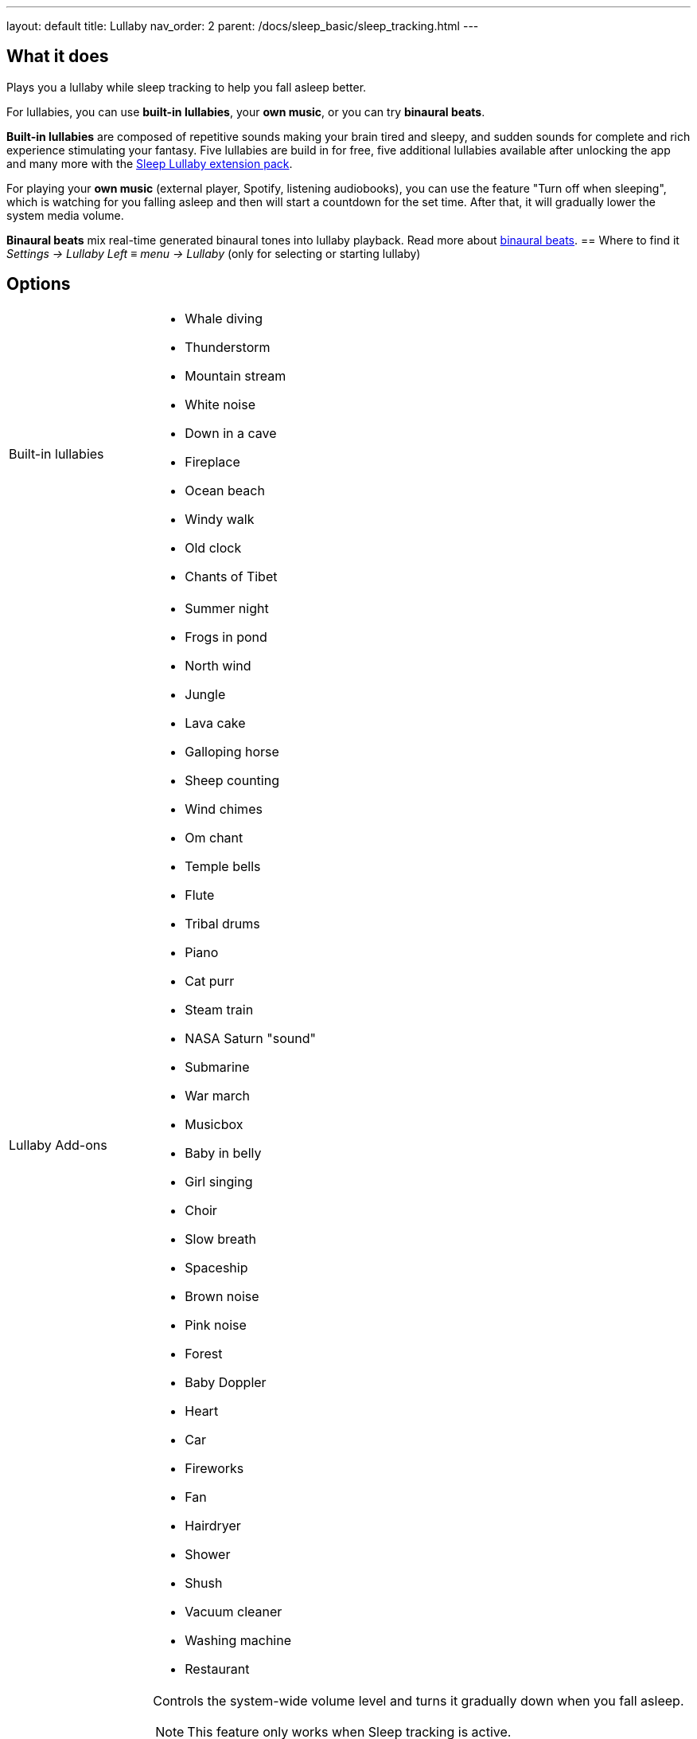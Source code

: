 ---
layout: default
title: Lullaby
nav_order: 2
parent: /docs/sleep_basic/sleep_tracking.html
---

:toc:

== What it does
.Plays you a lullaby while sleep tracking to help you fall asleep better.


For lullabies, you can use *built-in lullabies*, your *own music*, or you can try *binaural beats*.

*Built-in lullabies* are composed of repetitive sounds making your brain tired and sleepy, and sudden sounds for complete and rich experience stimulating your fantasy.
Five lullabies are build in for free, five additional lullabies available after unlocking the app and many more with the https://play.google.com/store/apps/details?id=com.urbandroid.sleep.addon.lullaby[Sleep Lullaby extension pack].

For playing your *own music* (external player, Spotify, listening audiobooks), you can use the feature "Turn off when sleeping", which is watching for you falling asleep and then will start a countdown for the set time. After that, it will gradually lower the system media volume.

*Binaural beats* mix real-time generated binaural tones into lullaby playback. Read more about https://en.wikipedia.org/wiki/Beat_(acoustics)[binaural beats].
== Where to find it
_Settings -> Lullaby_
_Left_ ≡ _menu -> Lullaby_ (only for selecting or starting lullaby)

== Options
[horizontal]
Built-in lullabies::
 * Whale diving
 * Thunderstorm
 * Mountain stream
 * White noise
 * Down in a cave
 * Fireplace
 * Ocean beach
 * Windy walk
 * Old clock
 * Chants of Tibet
Lullaby Add-ons::
 * Summer night
 * Frogs in pond
 * North wind
 * Jungle
 * Lava cake
 * Galloping horse
 * Sheep counting
 * Wind chimes
 * Om chant
 * Temple bells
 * Flute
 * Tribal drums
 * Piano
 * Cat purr
 * Steam train
 * NASA Saturn "sound"
 * Submarine
 * War march
 * Musicbox
 * Baby in belly
 * Girl singing
 * Choir
 * Slow breath
 * Spaceship
 * Brown noise
 * Pink noise
 * Forest
 * Baby Doppler
 * Heart
 * Car
 * Fireworks
 * Fan
 * Hairdryer
 * Shower
 * Shush
 * Vacuum cleaner
 * Washing machine
 * Restaurant
Turn off when sleeping:: Controls the system-wide volume level and turns it gradually down when you fall asleep.
NOTE: This feature only works when Sleep tracking is active.
 * Works with built-in lullabies and any sound player app or service.
 * You can set minimal time of playback (0-90 min).
Volume:: Controls volume of lullabies.
Sudden sounds volume:: Controls volume of sudden sounds (e.g. thunders, bubbles).
Start automatically:: Initiates lullabies automatically when tracking starts.


== Online radio section
[horizontal]
Play::
+ Online radio:: You can add you own online radio
NOTE: You need to add the url of the online audio stream (don´t confuse with the url of the radio web player).

Turn off WiFi after lullaby:: Turns off the WiFi signal once the volume reaches zero. For online radios and streaming services.

== Advanced Options
[horizontal]
Binaural beats::
* Delta - frequency goes down to 2 Hz
* Theta - frequency goes down to 4 Hz
NOTE: Effective only if you use the lullaby with headphones
NOTE: We do strongly discourage users from using binaural beats if they suffer epileptic or cardiac issues!
Volume:: Set a volume of binaural tones
Binaural beats in alarm:: Configures stimulating binaural beats into alarm sounds
* Beta - frequency around 20 Hz
* Gamma - frequency around 40 Hz
Mindroid::
https://play.google.com/store/apps/details?id=com.urbandroid.mind[Mindroid]

___

== How to
// TODO
[horizontal]
Use podcast / audiobook::

== Troubleshooting

